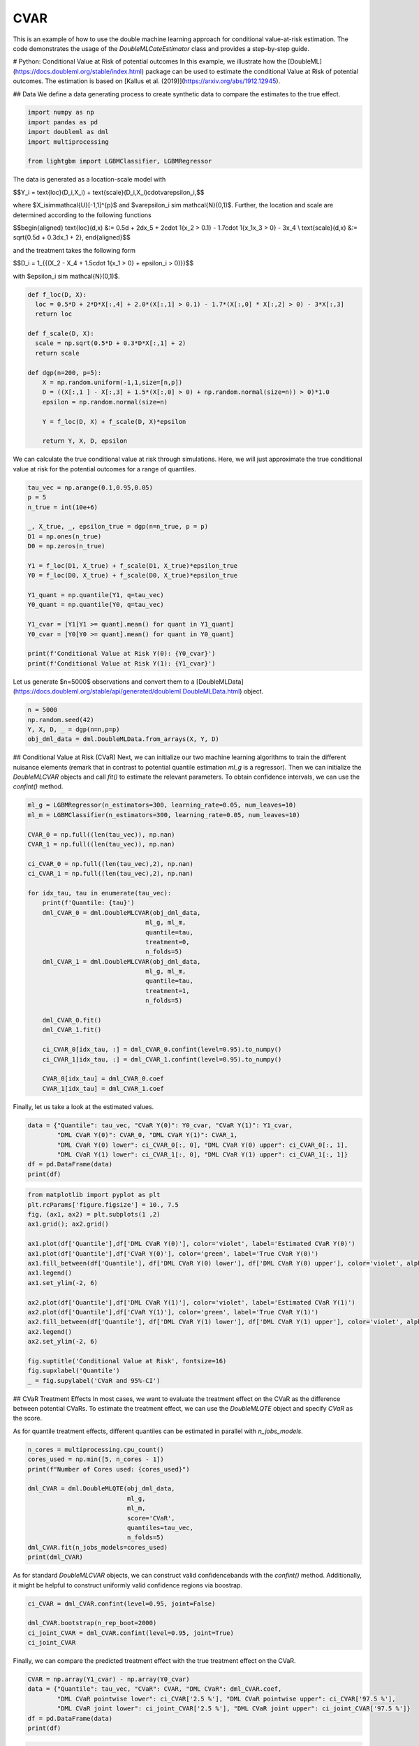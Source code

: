 
.. DO NOT EDIT.
.. THIS FILE WAS AUTOMATICALLY GENERATED BY SPHINX-GALLERY.
.. TO MAKE CHANGES, EDIT THE SOURCE PYTHON FILE:
.. "examples\auto_examples\python_examples\plot_py_double_ml_cvar.py"
.. LINE NUMBERS ARE GIVEN BELOW.

.. only:: html

    .. note::
        :class: sphx-glr-download-link-note

        :ref:`Go to the end <sphx_glr_download_examples_auto_examples_python_examples_plot_py_double_ml_cvar.py>`
        to download the full example code

.. rst-class:: sphx-glr-example-title

.. _sphx_glr_examples_auto_examples_python_examples_plot_py_double_ml_cvar.py:


CVAR
===================================

This is an example of how to use the double machine learning approach for conditional value-at-risk estimation.
The code demonstrates the usage of the `DoubleMLCateEstimator` class and provides a step-by-step guide.

.. GENERATED FROM PYTHON SOURCE LINES 11-13

# Python: Conditional Value at Risk of potential outcomes
In this example, we illustrate how the [DoubleML](https://docs.doubleml.org/stable/index.html) package can be used to estimate the conditional Value at Risk of potential outcomes. The estimation is based on [Kallus  et al. (2019)](https://arxiv.org/abs/1912.12945).

.. GENERATED FROM PYTHON SOURCE LINES 15-17

## Data
We define a data generating process to create synthetic data to compare the estimates to the true effect.

.. GENERATED FROM PYTHON SOURCE LINES 19-26

.. code-block:: default

    import numpy as np
    import pandas as pd
    import doubleml as dml
    import multiprocessing

    from lightgbm import LGBMClassifier, LGBMRegressor








.. GENERATED FROM PYTHON SOURCE LINES 27-44

The data is generated as a location-scale model with

$$Y_i = \text{loc}(D_i,X_i) + \text{scale}(D_i,X_i)\cdot\varepsilon_i,$$

where $X_i\sim\mathcal{U}[-1,1]^{p}$ and $\varepsilon_i \sim \mathcal{N}(0,1)$.
Further, the location and scale are determined according to the following functions

$$\begin{aligned}
\text{loc}(d,x) &:= 0.5d + 2dx_5 + 2\cdot 1\{x_2 > 0.1\} - 1.7\cdot 1\{x_1x_3 > 0\} - 3x_4 \\
\text{scale}(d,x) &:= \sqrt{0.5d + 0.3dx_1 + 2},
\end{aligned}$$

and the treatment takes the following form

$$D_i = 1_{\{(X_2 - X_4 + 1.5\cdot 1\{x_1 > 0\} + \epsilon_i > 0)\}}$$

with $\epsilon_i \sim \mathcal{N}(0,1)$.

.. GENERATED FROM PYTHON SOURCE LINES 46-63

.. code-block:: default

    def f_loc(D, X):
      loc = 0.5*D + 2*D*X[:,4] + 2.0*(X[:,1] > 0.1) - 1.7*(X[:,0] * X[:,2] > 0) - 3*X[:,3]
      return loc

    def f_scale(D, X):
      scale = np.sqrt(0.5*D + 0.3*D*X[:,1] + 2)
      return scale

    def dgp(n=200, p=5):
        X = np.random.uniform(-1,1,size=[n,p])
        D = ((X[:,1 ] - X[:,3] + 1.5*(X[:,0] > 0) + np.random.normal(size=n)) > 0)*1.0
        epsilon = np.random.normal(size=n)

        Y = f_loc(D, X) + f_scale(D, X)*epsilon

        return Y, X, D, epsilon








.. GENERATED FROM PYTHON SOURCE LINES 64-65

We can calculate the true conditional value at risk through simulations. Here, we will just approximate the true conditional value at risk for the potential outcomes for a range of quantiles.

.. GENERATED FROM PYTHON SOURCE LINES 67-87

.. code-block:: default

    tau_vec = np.arange(0.1,0.95,0.05)
    p = 5
    n_true = int(10e+6)

    _, X_true, _, epsilon_true = dgp(n=n_true, p = p)
    D1 = np.ones(n_true)
    D0 = np.zeros(n_true)

    Y1 = f_loc(D1, X_true) + f_scale(D1, X_true)*epsilon_true
    Y0 = f_loc(D0, X_true) + f_scale(D0, X_true)*epsilon_true

    Y1_quant = np.quantile(Y1, q=tau_vec)
    Y0_quant = np.quantile(Y0, q=tau_vec)

    Y1_cvar = [Y1[Y1 >= quant].mean() for quant in Y1_quant]
    Y0_cvar = [Y0[Y0 >= quant].mean() for quant in Y0_quant]

    print(f'Conditional Value at Risk Y(0): {Y0_cvar}')
    print(f'Conditional Value at Risk Y(1): {Y1_cvar}')





.. rst-class:: sphx-glr-script-out

 .. code-block:: none

    Conditional Value at Risk Y(0): [0.5480562107249161, 0.7572832061619581, 0.9581149429592241, 1.154495507610463, 1.3491331696319826, 1.544021414924525, 1.7409780950052371, 1.9418382751086667, 2.148484910248208, 2.363137852162645, 2.5884458556272567, 2.827938410060375, 3.086392654888284, 3.3709617002658234, 3.693042566281823, 4.0730905513697495, 4.554960713829936]
    Conditional Value at Risk Y(1): [1.1135474746771024, 1.3479971633386079, 1.5727061442597958, 1.7923362669984078, 2.0099935345474678, 2.228145982369703, 2.4488830292756383, 2.6743634995022316, 2.906853304705428, 3.148811065698498, 3.4034825848105807, 3.6752588415046854, 3.9699527038739864, 4.295980360130773, 4.667282127962201, 5.108691284395785, 5.672944773495295]




.. GENERATED FROM PYTHON SOURCE LINES 88-89

Let us generate $n=5000$ observations and convert them to a [DoubleMLData](https://docs.doubleml.org/stable/api/generated/doubleml.DoubleMLData.html) object.

.. GENERATED FROM PYTHON SOURCE LINES 91-96

.. code-block:: default

    n = 5000
    np.random.seed(42)
    Y, X, D, _ = dgp(n=n,p=p)
    obj_dml_data = dml.DoubleMLData.from_arrays(X, Y, D)








.. GENERATED FROM PYTHON SOURCE LINES 97-99

## Conditional Value at Risk (CVaR)
Next, we can initialize our two machine learning algorithms to train the different nuisance elements (remark that in contrast to potential quantile estimation `ml_g` is a regressor). Then we can initialize the `DoubleMLCVAR` objects and call `fit()` to estimate the relevant parameters. To obtain confidence intervals, we can use the `confint()` method.

.. GENERATED FROM PYTHON SOURCE LINES 101-132

.. code-block:: default

    ml_g = LGBMRegressor(n_estimators=300, learning_rate=0.05, num_leaves=10)
    ml_m = LGBMClassifier(n_estimators=300, learning_rate=0.05, num_leaves=10)

    CVAR_0 = np.full((len(tau_vec)), np.nan)
    CVAR_1 = np.full((len(tau_vec)), np.nan)

    ci_CVAR_0 = np.full((len(tau_vec),2), np.nan)
    ci_CVAR_1 = np.full((len(tau_vec),2), np.nan)

    for idx_tau, tau in enumerate(tau_vec):
        print(f'Quantile: {tau}')
        dml_CVAR_0 = dml.DoubleMLCVAR(obj_dml_data,
                                    ml_g, ml_m,
                                    quantile=tau,
                                    treatment=0,
                                    n_folds=5)
        dml_CVAR_1 = dml.DoubleMLCVAR(obj_dml_data,
                                    ml_g, ml_m,
                                    quantile=tau,
                                    treatment=1,
                                    n_folds=5)

        dml_CVAR_0.fit()
        dml_CVAR_1.fit()

        ci_CVAR_0[idx_tau, :] = dml_CVAR_0.confint(level=0.95).to_numpy()
        ci_CVAR_1[idx_tau, :] = dml_CVAR_1.confint(level=0.95).to_numpy()

        CVAR_0[idx_tau] = dml_CVAR_0.coef
        CVAR_1[idx_tau] = dml_CVAR_1.coef





.. rst-class:: sphx-glr-script-out

 .. code-block:: none

    Quantile: 0.1
    Quantile: 0.15000000000000002
    Quantile: 0.20000000000000004
    Quantile: 0.25000000000000006
    Quantile: 0.30000000000000004
    Quantile: 0.3500000000000001
    Quantile: 0.40000000000000013
    Quantile: 0.45000000000000007
    Quantile: 0.5000000000000001
    Quantile: 0.5500000000000002
    Quantile: 0.6000000000000002
    Quantile: 0.6500000000000001
    Quantile: 0.7000000000000002
    Quantile: 0.7500000000000002
    Quantile: 0.8000000000000002
    Quantile: 0.8500000000000002
    Quantile: 0.9000000000000002




.. GENERATED FROM PYTHON SOURCE LINES 133-134

Finally, let us take a look at the estimated values.

.. GENERATED FROM PYTHON SOURCE LINES 136-143

.. code-block:: default

    data = {"Quantile": tau_vec, "CVaR Y(0)": Y0_cvar, "CVaR Y(1)": Y1_cvar,
            "DML CVaR Y(0)": CVAR_0, "DML CVaR Y(1)": CVAR_1,
            "DML CVaR Y(0) lower": ci_CVAR_0[:, 0], "DML CVaR Y(0) upper": ci_CVAR_0[:, 1],
            "DML CVaR Y(1) lower": ci_CVAR_1[:, 0], "DML CVaR Y(1) upper": ci_CVAR_1[:, 1]}
    df = pd.DataFrame(data)
    print(df)





.. rst-class:: sphx-glr-script-out

 .. code-block:: none

        Quantile  CVaR Y(0)  CVaR Y(1)  DML CVaR Y(0)  DML CVaR Y(1)  DML CVaR Y(0) lower  DML CVaR Y(0) upper  DML CVaR Y(1) lower  DML CVaR Y(1) upper
    0       0.10   0.548056   1.113547       0.360683       1.057962             0.162710             0.558655             0.957745             1.158178
    1       0.15   0.757283   1.347997       0.590911       1.273356             0.360801             0.821021             1.175284             1.371429
    2       0.20   0.958115   1.572706       0.829543       1.489699             0.606342             1.052745             1.393604             1.585793
    3       0.25   1.154496   1.792336       1.015038       1.697000             0.824889             1.205187             1.601061             1.792939
    4       0.30   1.349133   2.009994       1.203284       1.925736             1.009428             1.397140             1.824750             2.026723
    5       0.35   1.544021   2.228146       1.502494       2.144084             1.292028             1.712960             2.041147             2.247020
    6       0.40   1.740978   2.448883       1.678826       2.338775             1.455078             1.902573             2.234534             2.443016
    7       0.45   1.941838   2.674363       1.822482       2.559144             1.579238             2.065725             2.455107             2.663182
    8       0.50   2.148485   2.906853       2.153119       2.824701             1.883914             2.422325             2.715407             2.933996
    9       0.55   2.363138   3.148811       2.156969       3.041831             1.907491             2.406446             2.932027             3.151636
    10      0.60   2.588446   3.403483       2.495657       3.298120             2.250210             2.741104             3.183526             3.412714
    11      0.65   2.827938   3.675259       2.653846       3.582761             2.382872             2.924821             3.466440             3.699082
    12      0.70   3.086393   3.969953       2.847948       3.842405             2.554076             3.141820             3.722848             3.961962
    13      0.75   3.370962   4.295980       3.076347       4.163895             2.727976             3.424717             4.041284             4.286507
    14      0.80   3.693043   4.667282       3.523163       4.543075             3.140833             3.905494             4.409746             4.676405
    15      0.85   4.073091   5.108691       3.869020       4.913774             3.483717             4.254324             4.773177             5.054370
    16      0.90   4.554961   5.672945       4.372097       5.482038             3.921372             4.822822             5.313209             5.650867




.. GENERATED FROM PYTHON SOURCE LINES 144-165

.. code-block:: default

    from matplotlib import pyplot as plt
    plt.rcParams['figure.figsize'] = 10., 7.5
    fig, (ax1, ax2) = plt.subplots(1 ,2)
    ax1.grid(); ax2.grid()

    ax1.plot(df['Quantile'],df['DML CVaR Y(0)'], color='violet', label='Estimated CVaR Y(0)')
    ax1.plot(df['Quantile'],df['CVaR Y(0)'], color='green', label='True CVaR Y(0)')
    ax1.fill_between(df['Quantile'], df['DML CVaR Y(0) lower'], df['DML CVaR Y(0) upper'], color='violet', alpha=.3, label='Confidence Interval')
    ax1.legend()
    ax1.set_ylim(-2, 6)

    ax2.plot(df['Quantile'],df['DML CVaR Y(1)'], color='violet', label='Estimated CVaR Y(1)')
    ax2.plot(df['Quantile'],df['CVaR Y(1)'], color='green', label='True CVaR Y(1)')
    ax2.fill_between(df['Quantile'], df['DML CVaR Y(1) lower'], df['DML CVaR Y(1) upper'], color='violet', alpha=.3, label='Confidence Interval')
    ax2.legend()
    ax2.set_ylim(-2, 6)

    fig.suptitle('Conditional Value at Risk', fontsize=16)
    fig.supxlabel('Quantile')
    _ = fig.supylabel('CVaR and 95%-CI')




.. image-sg:: /examples/auto_examples/python_examples/images/sphx_glr_plot_py_double_ml_cvar_001.png
   :alt: Conditional Value at Risk
   :srcset: /examples/auto_examples/python_examples/images/sphx_glr_plot_py_double_ml_cvar_001.png
   :class: sphx-glr-single-img





.. GENERATED FROM PYTHON SOURCE LINES 166-171

## CVaR Treatment Effects
In most cases, we want to evaluate the treatment effect on the CVaR as the difference between potential CVaRs.
To estimate the treatment effect, we can use the `DoubleMLQTE` object and specify `CVaR` as the score. 

As for quantile treatment effects, different quantiles can be estimated in parallel with `n_jobs_models`.

.. GENERATED FROM PYTHON SOURCE LINES 173-186

.. code-block:: default

    n_cores = multiprocessing.cpu_count()
    cores_used = np.min([5, n_cores - 1])
    print(f"Number of Cores used: {cores_used}")

    dml_CVAR = dml.DoubleMLQTE(obj_dml_data,
                               ml_g,
                               ml_m,
                               score='CVaR',
                               quantiles=tau_vec,
                               n_folds=5)
    dml_CVAR.fit(n_jobs_models=cores_used)
    print(dml_CVAR)





.. rst-class:: sphx-glr-script-out

 .. code-block:: none

    Number of Cores used: 5
    ================== DoubleMLQTE Object ==================

    ------------------ Fit summary       ------------------
              coef   std err         t         P>|t|     2.5 %    97.5 %
    0.10  0.627564  0.103806  6.045553  1.488982e-09  0.424108  0.831019
    0.15  0.677980  0.102616  6.606954  3.923074e-11  0.476856  0.879103
    0.20  0.706645  0.100356  7.041387  1.903351e-12  0.509951  0.903339
    0.25  0.716793  0.102775  6.974414  3.071488e-12  0.515358  0.918227
    0.30  0.716762  0.107073  6.694154  2.169230e-11  0.506903  0.926621
    0.35  0.740869  0.112216  6.602168  4.051867e-11  0.520930  0.960808
    0.40  0.756969  0.114647  6.602628  4.039310e-11  0.532266  0.981672
    0.45  0.751710  0.117710  6.386102  1.701672e-10  0.521002  0.982417
    0.50  0.779682  0.122408  6.369556  1.895768e-10  0.539767  1.019596
    0.55  0.786744  0.130370  6.034690  1.592681e-09  0.531223  1.042265
    0.60  0.814351  0.138378  5.884996  3.980643e-09  0.543136  1.085566
    0.65  0.848868  0.144800  5.862359  4.563374e-09  0.565066  1.132671
    0.70  0.946968  0.154828  6.116274  9.578846e-10  0.643512  1.250425
    0.75  0.997621  0.164805  6.053331  1.418806e-09  0.674609  1.320633
    0.80  1.073520  0.190915  5.623024  1.876431e-08  0.699333  1.447706
    0.85  1.053558  0.236008  4.464076  8.041491e-06  0.590991  1.516125
    0.90  1.097468  0.338908  3.238251  1.202650e-03  0.433221  1.761714




.. GENERATED FROM PYTHON SOURCE LINES 187-188

As for standard `DoubleMLCVAR` objects, we can construct valid confidencebands with the `confint()` method. Additionally, it might be helpful to construct uniformly valid confidence regions via boostrap.

.. GENERATED FROM PYTHON SOURCE LINES 190-196

.. code-block:: default

    ci_CVAR = dml_CVAR.confint(level=0.95, joint=False)

    dml_CVAR.bootstrap(n_rep_boot=2000)
    ci_joint_CVAR = dml_CVAR.confint(level=0.95, joint=True)
    ci_joint_CVAR






.. raw:: html

    <div class="output_subarea output_html rendered_html output_result">
    <div>
    <style scoped>
        .dataframe tbody tr th:only-of-type {
            vertical-align: middle;
        }

        .dataframe tbody tr th {
            vertical-align: top;
        }

        .dataframe thead th {
            text-align: right;
        }
    </style>
    <table border="1" class="dataframe">
      <thead>
        <tr style="text-align: right;">
          <th></th>
          <th>2.5 %</th>
          <th>97.5 %</th>
        </tr>
      </thead>
      <tbody>
        <tr>
          <th>0.10</th>
          <td>0.367571</td>
          <td>0.887556</td>
        </tr>
        <tr>
          <th>0.15</th>
          <td>0.420967</td>
          <td>0.934992</td>
        </tr>
        <tr>
          <th>0.20</th>
          <td>0.455293</td>
          <td>0.957996</td>
        </tr>
        <tr>
          <th>0.25</th>
          <td>0.459383</td>
          <td>0.974202</td>
        </tr>
        <tr>
          <th>0.30</th>
          <td>0.448587</td>
          <td>0.984937</td>
        </tr>
        <tr>
          <th>0.35</th>
          <td>0.459812</td>
          <td>1.021926</td>
        </tr>
        <tr>
          <th>0.40</th>
          <td>0.469825</td>
          <td>1.044113</td>
        </tr>
        <tr>
          <th>0.45</th>
          <td>0.456892</td>
          <td>1.046527</td>
        </tr>
        <tr>
          <th>0.50</th>
          <td>0.473099</td>
          <td>1.086264</td>
        </tr>
        <tr>
          <th>0.55</th>
          <td>0.460218</td>
          <td>1.113270</td>
        </tr>
        <tr>
          <th>0.60</th>
          <td>0.467770</td>
          <td>1.160932</td>
        </tr>
        <tr>
          <th>0.65</th>
          <td>0.486202</td>
          <td>1.211534</td>
        </tr>
        <tr>
          <th>0.70</th>
          <td>0.559186</td>
          <td>1.334750</td>
        </tr>
        <tr>
          <th>0.75</th>
          <td>0.584849</td>
          <td>1.410393</td>
        </tr>
        <tr>
          <th>0.80</th>
          <td>0.595353</td>
          <td>1.551686</td>
        </tr>
        <tr>
          <th>0.85</th>
          <td>0.462451</td>
          <td>1.644665</td>
        </tr>
        <tr>
          <th>0.90</th>
          <td>0.248638</td>
          <td>1.946297</td>
        </tr>
      </tbody>
    </table>
    </div>
    </div>
    <br />
    <br />

.. GENERATED FROM PYTHON SOURCE LINES 197-198

Finally, we can compare the predicted treatment effect with the true treatment effect on the CVaR.

.. GENERATED FROM PYTHON SOURCE LINES 200-207

.. code-block:: default

    CVAR = np.array(Y1_cvar) - np.array(Y0_cvar)
    data = {"Quantile": tau_vec, "CVaR": CVAR, "DML CVaR": dml_CVAR.coef,
            "DML CVaR pointwise lower": ci_CVAR['2.5 %'], "DML CVaR pointwise upper": ci_CVAR['97.5 %'],
            "DML CVaR joint lower": ci_joint_CVAR['2.5 %'], "DML CVaR joint upper": ci_joint_CVAR['97.5 %']}
    df = pd.DataFrame(data)
    print(df)





.. rst-class:: sphx-glr-script-out

 .. code-block:: none

          Quantile      CVaR  DML CVaR  DML CVaR pointwise lower  DML CVaR pointwise upper  DML CVaR joint lower  DML CVaR joint upper
    0.10      0.10  0.565491  0.627564                  0.424108                  0.831019              0.367571              0.887556
    0.15      0.15  0.590714  0.677980                  0.476856                  0.879103              0.420967              0.934992
    0.20      0.20  0.614591  0.706645                  0.509951                  0.903339              0.455293              0.957996
    0.25      0.25  0.637841  0.716793                  0.515358                  0.918227              0.459383              0.974202
    0.30      0.30  0.660860  0.716762                  0.506903                  0.926621              0.448587              0.984937
    0.35      0.35  0.684125  0.740869                  0.520930                  0.960808              0.459812              1.021926
    0.40      0.40  0.707905  0.756969                  0.532266                  0.981672              0.469825              1.044113
    0.45      0.45  0.732525  0.751710                  0.521002                  0.982417              0.456892              1.046527
    0.50      0.50  0.758368  0.779682                  0.539767                  1.019596              0.473099              1.086264
    0.55      0.55  0.785673  0.786744                  0.531223                  1.042265              0.460218              1.113270
    0.60      0.60  0.815037  0.814351                  0.543136                  1.085566              0.467770              1.160932
    0.65      0.65  0.847320  0.848868                  0.565066                  1.132671              0.486202              1.211534
    0.70      0.70  0.883560  0.946968                  0.643512                  1.250425              0.559186              1.334750
    0.75      0.75  0.925019  0.997621                  0.674609                  1.320633              0.584849              1.410393
    0.80      0.80  0.974240  1.073520                  0.699333                  1.447706              0.595353              1.551686
    0.85      0.85  1.035601  1.053558                  0.590991                  1.516125              0.462451              1.644665
    0.90      0.90  1.117984  1.097468                  0.433221                  1.761714              0.248638              1.946297




.. GENERATED FROM PYTHON SOURCE LINES 208-223

.. code-block:: default

    plt.rcParams['figure.figsize'] = 10., 7.5
    fig, ax = plt.subplots()
    ax.grid()

    ax.plot(df['Quantile'],df['DML CVaR'], color='violet', label='Estimated CVaR')
    ax.plot(df['Quantile'],df['CVaR'], color='green', label='True CVaR')
    ax.fill_between(df['Quantile'], df['DML CVaR pointwise lower'], df['DML CVaR pointwise upper'], color='violet', alpha=.3, label='Pointwise Confidence Interval')
    ax.fill_between(df['Quantile'], df['DML CVaR joint lower'], df['DML CVaR joint upper'], color='violet', alpha=.2, label='Joint Confidence Interval')

    plt.legend()
    plt.title('Conditional Value at Risk', fontsize=16)
    plt.xlabel('Quantile')
    _ = plt.ylabel('QTE and 95%-CI')





.. image-sg:: /examples/auto_examples/python_examples/images/sphx_glr_plot_py_double_ml_cvar_002.png
   :alt: Conditional Value at Risk
   :srcset: /examples/auto_examples/python_examples/images/sphx_glr_plot_py_double_ml_cvar_002.png
   :class: sphx-glr-single-img






.. rst-class:: sphx-glr-timing

   **Total running time of the script:** ( 1 minutes  43.889 seconds)


.. _sphx_glr_download_examples_auto_examples_python_examples_plot_py_double_ml_cvar.py:

.. only:: html

  .. container:: sphx-glr-footer sphx-glr-footer-example




    .. container:: sphx-glr-download sphx-glr-download-python

      :download:`Download Python source code: plot_py_double_ml_cvar.py <plot_py_double_ml_cvar.py>`

    .. container:: sphx-glr-download sphx-glr-download-jupyter

      :download:`Download Jupyter notebook: plot_py_double_ml_cvar.ipynb <plot_py_double_ml_cvar.ipynb>`


.. only:: html

 .. rst-class:: sphx-glr-signature

    `Gallery generated by Sphinx-Gallery <https://sphinx-gallery.github.io>`_
